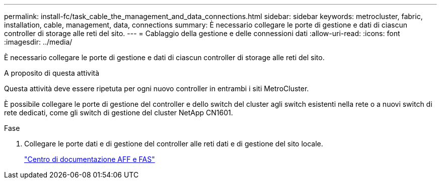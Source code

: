 ---
permalink: install-fc/task_cable_the_management_and_data_connections.html 
sidebar: sidebar 
keywords: metrocluster, fabric, installation, cable, management, data, connections 
summary: È necessario collegare le porte di gestione e dati di ciascun controller di storage alle reti del sito. 
---
= Cablaggio della gestione e delle connessioni dati
:allow-uri-read: 
:icons: font
:imagesdir: ../media/


[role="lead"]
È necessario collegare le porte di gestione e dati di ciascun controller di storage alle reti del sito.

.A proposito di questa attività
Questa attività deve essere ripetuta per ogni nuovo controller in entrambi i siti MetroCluster.

È possibile collegare le porte di gestione del controller e dello switch del cluster agli switch esistenti nella rete o a nuovi switch di rete dedicati, come gli switch di gestione del cluster NetApp CN1601.

.Fase
. Collegare le porte dati e di gestione del controller alle reti dati e di gestione del sito locale.
+
https://docs.netapp.com/platstor/index.jsp["Centro di documentazione AFF e FAS"]


